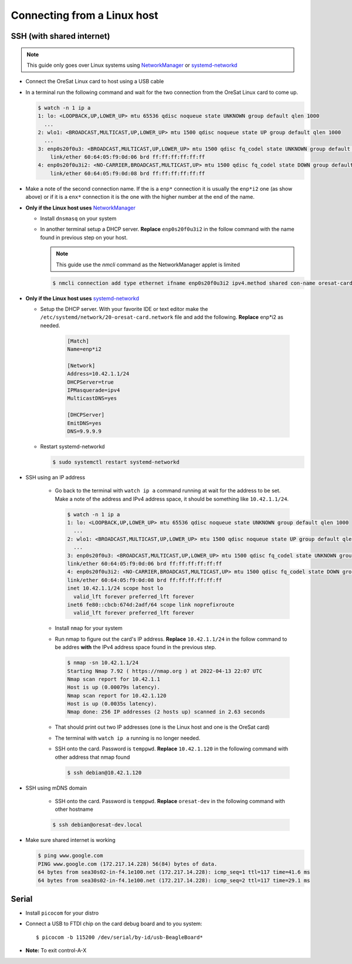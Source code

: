 Connecting from a Linux host
============================

SSH (with shared internet)
--------------------------

.. note:: This guide only goes over Linux systems using `NetworkManager`_ or
   `systemd-networkd`_

- Connect the OreSat Linux card to host using a USB cable
- In a terminal run the following command and wait for the two connection from
  the OreSat Linux card to come up.

  .. code-block:: text

    $ watch -n 1 ip a
    1: lo: <LOOPBACK,UP,LOWER_UP> mtu 65536 qdisc noqueue state UNKNOWN group default qlen 1000
      ...
    2: wlo1: <BROADCAST,MULTICAST,UP,LOWER_UP> mtu 1500 qdisc noqueue state UP group default qlen 1000
      ...
    3: enp0s20f0u3: <BROADCAST,MULTICAST,UP,LOWER_UP> mtu 1500 qdisc fq_codel state UNKNOWN group default qlen 1000
        link/ether 60:64:05:f9:0d:06 brd ff:ff:ff:ff:ff:ff
    4: enp0s20f0u3i2: <NO-CARRIER,BROADCAST,MULTICAST,UP> mtu 1500 qdisc fq_codel state DOWN group default qlen 1000
        link/ether 60:64:05:f9:0d:08 brd ff:ff:ff:ff:ff:ff

- Make a note of the second connection name. If the is a ``enp*`` connection it
  is usually the ``enp*i2`` one (as show above) or if it is a ``enx*``
  connection it is the one with the higher number at the end of the name.

- **Only if the Linux host uses** `NetworkManager`_

  - Install ``dnsmasq`` on your system

  - In another terminal setup a DHCP server. **Replace** ``enp0s20f0u3i2`` in the follow
    command with the name found in previous step on your host.

    .. note:: This guide use the `nmcli` command as the NetworkManager applet is limited

    .. code-block:: text

      $ nmcli connection add type ethernet ifname enp0s20f0u3i2 ipv4.method shared con-name oresat-card

- **Only if the Linux host uses** `systemd-networkd`_

  - Setup the DHCP server. With your favorite IDE or text editor make the
    ``/etc/systemd/network/20-oresat-card.network`` file and add the following.
    **Replace** enp*i2 as needed.

      .. code-block:: text

        [Match]
        Name=enp*i2

        [Network]
        Address=10.42.1.1/24
        DHCPServer=true
        IPMasquerade=ipv4
        MulticastDNS=yes

        [DHCPServer]
        EmitDNS=yes
        DNS=9.9.9.9

  - Restart systemd-networkd

    .. code-block:: text

      $ sudo systemctl restart systemd-networkd

- SSH using an IP address

    - Go back to the terminal with ``watch ip a`` command running at wait for the
      address to be set. Make a note of the address and IPv4 address space, it
      should be something like ``10.42.1.1/24``. 

      .. code-block:: text

        $ watch -n 1 ip a
        1: lo: <LOOPBACK,UP,LOWER_UP> mtu 65536 qdisc noqueue state UNKNOWN group default qlen 1000
          ...
        2: wlo1: <BROADCAST,MULTICAST,UP,LOWER_UP> mtu 1500 qdisc noqueue state UP group default qlen 1000
          ...
        3: enp0s20f0u3: <BROADCAST,MULTICAST,UP,LOWER_UP> mtu 1500 qdisc fq_codel state UNKNOWN group default qlen 1000
        link/ether 60:64:05:f9:0d:06 brd ff:ff:ff:ff:ff:ff
        4: enp0s20f0u3i2: <NO-CARRIER,BROADCAST,MULTICAST,UP> mtu 1500 qdisc fq_codel state DOWN group default qlen 1000
        link/ether 60:64:05:f9:0d:08 brd ff:ff:ff:ff:ff:ff
        inet 10.42.1.1/24 scope host lo
          valid_lft forever preferred_lft forever
        inet6 fe80::cbcb:674d:2adf/64 scope link noprefixroute
          valid_lft forever preferred_lft forever

    - Install ``nmap`` for your system

    - Run nmap to figure out the card's IP address. **Replace** ``10.42.1.1/24`` in
      the follow command to be addres **with** the IPv4 address space found in the
      previous step.

      .. code-block:: text

        $ nmap -sn 10.42.1.1/24
        Starting Nmap 7.92 ( https://nmap.org ) at 2022-04-13 22:07 UTC
        Nmap scan report for 10.42.1.1
        Host is up (0.00079s latency).
        Nmap scan report for 10.42.1.120
        Host is up (0.0035s latency).
        Nmap done: 256 IP addresses (2 hosts up) scanned in 2.63 seconds

    - That should print out two IP addresses (one is the Linux host and one is the
      OreSat card)

    - The terminal with ``watch ip a`` running is no longer needed.

    - SSH onto the card. Password is ``temppwd``. **Replace** ``10.42.1.120`` in
      the following command with other address that nmap found

      .. code-block:: text

        $ ssh debian@10.42.1.120

- SSH using mDNS domain

    
    - SSH onto the card. Password is ``temppwd``. **Replace** ``oresat-dev`` in
      the following command with other hostname
    
    .. code-block:: text

        $ ssh debian@oresat-dev.local

- Make sure shared internet is working

  .. code-block:: text

    $ ping www.google.com
    PING www.google.com (172.217.14.228) 56(84) bytes of data.
    64 bytes from sea30s02-in-f4.1e100.net (172.217.14.228): icmp_seq=1 ttl=117 time=41.6 ms
    64 bytes from sea30s02-in-f4.1e100.net (172.217.14.228): icmp_seq=2 ttl=117 time=29.1 ms

.. _systemd-networkd: https://wiki.archlinux.org/index.php/Systemd-networkd
.. _NetworkManager: https://networkmanager.dev/


Serial
------

- Install ``picocom`` for your distro

- Connect a USB to FTDI chip on the card debug board and to you system::

  $ picocom -b 115200 /dev/serial/by-id/usb-BeagleBoard*

- **Note:** To exit control-A-X
